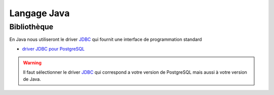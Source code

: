 Langage Java
============

.. index:: java

Bibliothèque
------------

En Java nous utiliseront le driver JDBC_ qui fournit une interface de programmation standard

* `driver JDBC pour PostgreSQL <https://jdbc.postgresql.org/download.html>`_

.. warning::

    Il faut sélectionner le driver JDBC_ qui correspond a votre version de PostgreSQL
    mais aussi à votre version de Java.



.. _JDBC: https://fr.wikipedia.org/wiki/Java_Database_Connectivity
